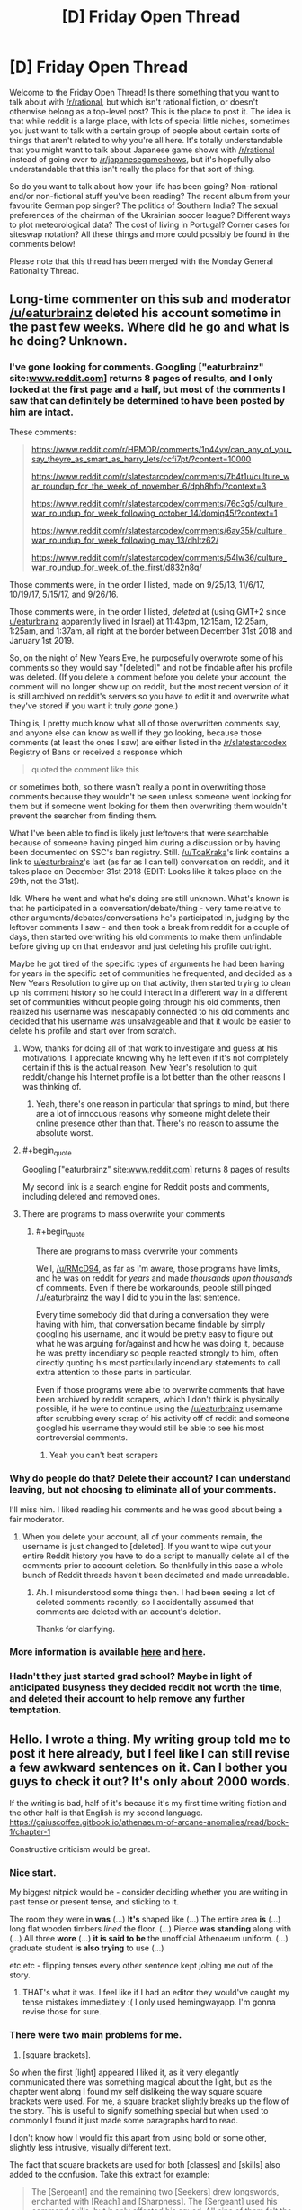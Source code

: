 #+TITLE: [D] Friday Open Thread

* [D] Friday Open Thread
:PROPERTIES:
:Author: AutoModerator
:Score: 15
:DateUnix: 1551452800.0
:END:
Welcome to the Friday Open Thread! Is there something that you want to talk about with [[/r/rational]], but which isn't rational fiction, or doesn't otherwise belong as a top-level post? This is the place to post it. The idea is that while reddit is a large place, with lots of special little niches, sometimes you just want to talk with a certain group of people about certain sorts of things that aren't related to why you're all here. It's totally understandable that you might want to talk about Japanese game shows with [[/r/rational]] instead of going over to [[/r/japanesegameshows]], but it's hopefully also understandable that this isn't really the place for that sort of thing.

So do you want to talk about how your life has been going? Non-rational and/or non-fictional stuff you've been reading? The recent album from your favourite German pop singer? The politics of Southern India? The sexual preferences of the chairman of the Ukrainian soccer league? Different ways to plot meteorological data? The cost of living in Portugal? Corner cases for siteswap notation? All these things and more could possibly be found in the comments below!

Please note that this thread has been merged with the Monday General Rationality Thread.


** Long-time commenter on this sub and moderator [[/u/eaturbrainz]] deleted his account sometime in the past few weeks. Where did he go and what is he doing? Unknown.
:PROPERTIES:
:Author: alexanderwales
:Score: 14
:DateUnix: 1551456089.0
:END:

*** I've gone looking for comments. Googling ["eaturbrainz" site:[[http://www.reddit.com][www.reddit.com]]] returns 8 pages of results, and I only looked at the first page and a half, but most of the comments I saw that can definitely be determined to have been posted by him are intact.

These comments:

#+begin_quote
  [[https://www.reddit.com/r/HPMOR/comments/1n44yv/can_any_of_you_say_theyre_as_smart_as_harry_lets/ccfi7pt/?context=10000]]

  [[https://www.reddit.com/r/slatestarcodex/comments/7b4t1u/culture_war_roundup_for_the_week_of_november_6/dph8hfb/?context=3]]

  [[https://www.reddit.com/r/slatestarcodex/comments/76c3g5/culture_war_roundup_for_week_following_october_14/domjq45/?context=1]]

  [[https://www.reddit.com/r/slatestarcodex/comments/6ay35k/culture_war_roundup_for_week_following_may_13/dhltz62/]]

  [[https://www.reddit.com/r/slatestarcodex/comments/54lw36/culture_war_roundup_for_week_of_the_first/d832n8q/]]
#+end_quote

Those comments were, in the order I listed, made on 9/25/13, 11/6/17, 10/19/17, 5/15/17, and 9/26/16.

Those comments were, in the order I listed, /deleted/ at (using GMT+2 since [[/u/eaturbrainz][u/eaturbrainz]] apparently lived in Israel) at 11:43pm, 12:15am, 12:25am, 1:25am, and 1:37am, all right at the border between December 31st 2018 and January 1st 2019.

So, on the night of New Years Eve, he purposefully overwrote some of his comments so they would say "[deleted]" and not be findable after his profile was deleted. (If you delete a comment before you delete your account, the comment will no longer show up on reddit, but the most recent version of it is still archived on reddit's servers so you have to edit it and overwrite what they've stored if you want it truly /gone/ gone.)

Thing is, I pretty much know what all of those overwritten comments say, and anyone else can know as well if they go looking, because those comments (at least the ones I saw) are either listed in the [[/r/slatestarcodex]] Registry of Bans or received a response which

#+begin_quote
  quoted the comment like this
#+end_quote

or sometimes both, so there wasn't really a point in overwriting those comments because they wouldn't be seen unless someone went looking for them but if someone went looking for them then overwriting them wouldn't prevent the searcher from finding them.

What I've been able to find is likely just leftovers that were searchable because of someone having pinged him during a discussion or by having been documented on SSC's ban registry. Still. [[/u/ToaKraka]]'s link contains a link to [[/u/eaturbrainz][u/eaturbrainz]]'s last (as far as I can tell) conversation on reddit, and it takes place on December 31st 2018 (EDIT: Looks like it takes place on the 29th, not the 31st).

Idk. Where he went and what he's doing are still unknown. What's known is that he participated in a conversation/debate/thing - very tame relative to other arguments/debates/conversations he's participated in, judging by the leftover comments I saw - and then took a break from reddit for a couple of days, then started overwriting his old comments to make them unfindable before giving up on that endeavor and just deleting his profile outright.

Maybe he got tired of the specific types of arguments he had been having for years in the specific set of communities he frequented, and decided as a New Years Resolution to give up on that activity, then started trying to clean up his comment history so he could interact in a different way in a different set of communities without people going through his old comments, then realized his username was inescapably connected to his old comments and decided that his username was unsalvageable and that it would be easier to delete his profile and start over from scratch.
:PROPERTIES:
:Author: ElizabethRobinThales
:Score: 15
:DateUnix: 1551469031.0
:END:

**** Wow, thanks for doing all of that work to investigate and guess at his motivations. I appreciate knowing why he left even if it's not completely certain if this is the actual reason. New Year's resolution to quit reddit/change his Internet profile is a lot better than the other reasons I was thinking of.
:PROPERTIES:
:Author: xamueljones
:Score: 6
:DateUnix: 1551477831.0
:END:

***** Yeah, there's one reason in particular that springs to mind, but there are a lot of innocuous reasons why someone might delete their online presence other than that. There's no reason to assume the absolute worst.
:PROPERTIES:
:Author: ElizabethRobinThales
:Score: 3
:DateUnix: 1551479555.0
:END:


**** #+begin_quote
  Googling ["eaturbrainz" site:[[http://www.reddit.com][www.reddit.com]]] returns 8 pages of results
#+end_quote

My second link is a search engine for Reddit posts and comments, including deleted and removed ones.
:PROPERTIES:
:Author: ToaKraka
:Score: 3
:DateUnix: 1551469654.0
:END:


**** There are programs to mass overwrite your comments
:PROPERTIES:
:Author: RMcD94
:Score: 3
:DateUnix: 1551537208.0
:END:

***** #+begin_quote
  There are programs to mass overwrite your comments
#+end_quote

Well, [[/u/RMcD94]], as far as I'm aware, those programs have limits, and he was on reddit for /years/ and made /thousands upon thousands/ of comments. Even if there be workarounds, people still pinged [[/u/eaturbrainz]] the way I did to you in the last sentence.

Every time somebody did that during a conversation they were having with him, that conversation became findable by simply googling his username, and it would be pretty easy to figure out what he was arguing for/against and how he was doing it, because he was pretty incendiary so people reacted strongly to him, often directly quoting his most particularly incendiary statements to call extra attention to those parts in particular.

Even if those programs were able to overwrite comments that have been archived by reddit scrapers, which I don't think is physically possible, if he were to continue using the [[/u/eaturbrainz]] username after scrubbing every scrap of his activity off of reddit and someone googled his username they would still be able to see his most controversial comments.
:PROPERTIES:
:Author: ElizabethRobinThales
:Score: 2
:DateUnix: 1551555607.0
:END:

****** Yeah you can't beat scrapers
:PROPERTIES:
:Author: RMcD94
:Score: 1
:DateUnix: 1551570186.0
:END:


*** Why do people do that? Delete their account? I can understand leaving, but not choosing to eliminate all of your comments.

I'll miss him. I liked reading his comments and he was good about being a fair moderator.
:PROPERTIES:
:Author: xamueljones
:Score: 6
:DateUnix: 1551459206.0
:END:

**** When you delete your account, all of your comments remain, the username is just changed to [deleted]. If you want to wipe out your entire Reddit history you have to do a script to manually delete all of the comments prior to account deletion. So thankfully in this case a whole bunch of Reddit threads haven't been decimated and made unreadable.
:PROPERTIES:
:Author: alexanderwales
:Score: 11
:DateUnix: 1551459768.0
:END:

***** Ah. I misunderstood some things then. I had been seeing a lot of deleted comments recently, so I accidentally assumed that comments are deleted with an account's deletion.

Thanks for clarifying.
:PROPERTIES:
:Author: xamueljones
:Score: 3
:DateUnix: 1551467414.0
:END:


*** More information is available [[http://np.reddit.com/r/slatestarcodex/comments/akk8nc/culture_war_roundup_for_the_week_of_january_28/efs0wzm][here]] and [[http://redditsearch.io][here]].
:PROPERTIES:
:Author: ToaKraka
:Score: 3
:DateUnix: 1551462922.0
:END:


*** Hadn't they just started grad school? Maybe in light of anticipated busyness they decided reddit not worth the time, and deleted their account to help remove any further temptation.
:PROPERTIES:
:Author: phylogenik
:Score: 3
:DateUnix: 1551466937.0
:END:


** Hello. I wrote a thing. My writing group told me to post it here already, but I feel like I can still revise a few awkward sentences on it. Can I bother you guys to check it out? It's only about 2000 words.

If the writing is bad, half of it's because it's my first time writing fiction and the other half is that English is my second language. [[https://gaiuscoffee.gitbook.io/athenaeum-of-arcane-anomalies/read/book-1/chapter-1]]

Constructive criticism would be great.
:PROPERTIES:
:Author: GaiusCoffee
:Score: 4
:DateUnix: 1551464554.0
:END:

*** Nice start.

My biggest nitpick would be - consider deciding whether you are writing in past tense or present tense, and sticking to it.

The room they were in *was* (...) *It's* shaped like (...) The entire area *is* (...) long flat wooden timbers /lined/ the floor. (...) Pierce *was standing* along with (...) All three *wore* (...) *it is said to be* the unofficial Athenaeum uniform. (...) graduate student *is also trying* to use (...)

etc etc - flipping tenses every other sentence kept jolting me out of the story.
:PROPERTIES:
:Author: sl236
:Score: 3
:DateUnix: 1551466322.0
:END:

**** THAT's what it was. I feel like if I had an editor they would've caught my tense mistakes immediately :( I only used hemingwayapp. I'm gonna revise those for sure.
:PROPERTIES:
:Author: GaiusCoffee
:Score: 1
:DateUnix: 1551494806.0
:END:


*** There were two main problems for me.

1) [square brackets].

So when the first [light] appeared I liked it, as it very elegantly communicated there was something magical about the light, but as the chapter went along I found my self dislikeing the way square square brackets were used. For me, a square bracket slightly breaks up the flow of the story. This is useful to signify something special but when used to commonly I found it just made some paragraphs hard to read.

I don't know how I would fix this apart from using bold or some other, slightly less intrusive, visually different text.

The fact that square brackets are used for both [classes] and [skills] also added to the confusion. Take this extract for example:

#+begin_quote
  The [Sergeant] and the remaining two [Seekers] drew longswords, enchanted with [Reach] and [Sharpness]. The [Sergeant] used his command skills, but it only affected his squad. All nine of them felt the [Standard-bearer's] auras when he held his tower shield up.
#+end_quote

We have classes and skills being called right next to each other and no easy visual way to tell which is which.

I would personally recommend only using visually different names for the [skills] and just useing capitals for the Classes.

2)I am a little confused.

Now this could just be me being an idiot but I felt like there was a lot of stuff I just didn't quite get. Lile I know Emerys is part of an organization called the Athenaeum but what is the Athenaeum. Is it a school? An independent magic run State? Why are they sending Emerys to fight a monster instead of someone more qualified? Why is Emerys haveing all those powers at a young age impressive? What do the characters actually do as members of the Athenaeum, apart from randomly fighting monsters? Most importantly why are the characters, risking their lives, fighting the monsters?

They say the moster can wipe out a party of adventurous but there is no explanation of how strong a party of adventurers is so I don't know how impressive that is.

I just kind of feel as a lot of context to what is going on that I'm missing.

Having someone introduce and explain stuff towards the beginning would ofeen helpful.

The main thing I liked the emphasis on classes and skills over higher numbers. The number creep is something I feel ruins a lot of lit RPGs.
:PROPERTIES:
:Author: Palmolive3x90g
:Score: 3
:DateUnix: 1551478831.0
:END:

**** Yeah, I heard the bracket problem with my writing group as well. It actually started with [[Classes]] and [Skills]. I'll think about capitalizing the Classes and leaving the brackets on skills only.

Regarding 2), I had a choice of doing an info dump for a first chapter, and that would've solved the problem. A zoomed out view of the world, showing events that give context.

However, I decided against it. I'll try to do some epistolary stuff instead, with excerpts from in-world books (Encyclopae Arcana & Anomalous Maleficarum, available on site's sidebar) for context. Just like Brandon Sanderson's Ars Arcana.

I'm going to flesh the world out more on the next chapter, including the why's of the Athenaeum. To be honest, I want those questions to act as a hook for the more curious readers, while giving others a couple of fight scenes immediately :)
:PROPERTIES:
:Author: GaiusCoffee
:Score: 2
:DateUnix: 1551495769.0
:END:


** So I finally bought the latest Within Temptation album, [[https://www.youtube.com/watch?v=S7sOZ_TFUXg&list=PLBzBwYhHpqLL54JjxLKjr3R1LK5IjvY5q][Resist]]. Originally I'd been mainly interested in the opener, The Reckoning, and Raise Your Banner. Despite their Electro-leaning sounds, they delivered on what I like Within Temptation for: Awesome lyrics that paint a scene in my head.\\
The rest of the album was nice, too, even if I generally preferred their stuff from Silent Force.

However, now that I've listened to the whole album a few times, there's one song that really stands out: [[https://www.youtube.com/watch?v=1JHgGD8p91M&list=PLBzBwYhHpqLL54JjxLKjr3R1LK5IjvY5q&index=7][Firelight]]. This one is /so different/ from what I've come to expect from Within Temptation. I wouldn't even call it Symphonic Metal. To be frank, I have /no ide/ what I would call it. Which is a pity, because I really like it, and wish I could find more like that.

Do you guys have any recommendations?
:PROPERTIES:
:Score: 3
:DateUnix: 1551465843.0
:END:


** My personal life overshare thread GO:

1. Turns out I am still doing my fatal crash investigation job until I go on my sabattical, yay! Which is good because I was not looking forward to going to work for Evil Boss again and only for three months which is super disruptive for a project management gig I reckon

2. Corporate restructure is happening, my team is moving to another part of the org. My Evil Boss is coming with us, but my Awesome Grandboss isn't, so I'm scared. Optimistically hoping that New Grandboss will try and force Evil Boss to be competent. Also, the new area will hopefully let me diversify my skill set, which would be excellent.

3. As previously mentioned I'm going to be in Sydney ~21-23rd March with nothing to do, if anyone wants to grab a coffee
:PROPERTIES:
:Author: MagicWeasel
:Score: 5
:DateUnix: 1551484212.0
:END:


** I'm fluent in English and Russian, and I'm interested in doing freelance translation. If anyone here has any experience with this kind of job in particular, or with freelance at all, I'd appreciate advice on some general topics. Such as:

How do I start? What platforms should I use? What beginner mistakes should I look out for? How should/shouldn't I negotiate with clients?

(And yes, I'm aware that the entire translation market is likely going to be decimated within a decade by advanced AIs. Doesn't mean I can't leverage this skill while it's still relevant.)
:PROPERTIES:
:Author: Thasibo
:Score: 3
:DateUnix: 1551453883.0
:END:

*** As no-one else has replied: I did this for a while, albeit over twenty years ago, so don't know how much of my experience is relevant. Start off by registering with translation companies in your area - they keep lists of people they can farm work out to, and will generally want you to do a short trial piece. Also register with law enforcement and courts, who similarly keep lists and will need people on short notice. Build your network from there, taking care to avoid breaching noncompete clauses in your contracts. The one issue with this approach is refusing work, or not getting it done on time, gets you moved to the bottom of the lists, so you can't really afford to do either even when already overworked and end up with periods of idleness alternating with periods of horrible crunch.
:PROPERTIES:
:Author: sl236
:Score: 4
:DateUnix: 1551540582.0
:END:


*** If you're going for technical translation, be aware that translation companies that are large and/or based in Russia can and will rip you off. As in pay you about a quarter of what you could've earned had you spoken directly with their client or (more frequently) with a smaller international company. Unfortunately, most big tech companies who care enough about Russian customers to maintain a permanent presence there are more likely to deal only with big translation companies, so it is kind of a balancing act, I hear.

As for a starting point... try ProZ, I guess?
:PROPERTIES:
:Author: alexshpilkin
:Score: 2
:DateUnix: 1551571074.0
:END:


** The off-topic thread used to be posted in "new" order. Is it a failed experiment and thus the open thread is now being posted in "best" order, or did our benevolent moderators forget to update the default sort when they set up the automatic thread posting?
:PROPERTIES:
:Author: MagicWeasel
:Score: 3
:DateUnix: 1551511083.0
:END:

*** Fixed, I think. It was there, but not working. We'll see next Friday. I've manually set the sort for now.
:PROPERTIES:
:Author: alexanderwales
:Score: 4
:DateUnix: 1551543155.0
:END:


** I have a few stories/fanfic I would like to write and upload so I can get some feedback on them. What is the best option for hosting them?

I have concerns about anonymity so a website where I can delete my account and everything I have written would be preferred.
:PROPERTIES:
:Author: Palmolive3x90g
:Score: 2
:DateUnix: 1551571388.0
:END:

*** To add to what [[/u/MagicWeasel]] said, Ao3 also has a mechanism for “orphaning” your story and forever disconnecting it from your account and name but leaving it alive, if you don't mind the story's existence but don't want it to be connected to you.
:PROPERTIES:
:Author: callmesalticidae
:Score: 4
:DateUnix: 1551637344.0
:END:


*** Archive Of Our Own has a better privacy policy than FanFiction.net, and a much better interface. Check it out and see if it meets your needs.
:PROPERTIES:
:Author: MagicWeasel
:Score: 3
:DateUnix: 1551595176.0
:END:
